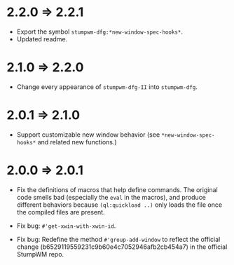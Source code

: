 * 2.2.0 => 2.2.1

+ Export the symbol =stumpwm-dfg:*new-window-spec-hooks*=.
+ Updated readme.

* 2.1.0 => 2.2.0

+ Change every appearance of =stumpwm-dfg-II= into =stumpwm-dfg=.

* 2.0.1 => 2.1.0

+ Support customizable new window behavior (see
  =*new-window-spec-hooks*= and related new functions.)

* 2.0.0 => 2.0.1

+ Fix the definitions of macros that help define commands. The
  original code smells bad (especially the =eval= in the macros),
  and produce different behaviors because =(ql:quickload ..)= only
  loads the file once the compiled files are present.

+ Fix bug: =#'get-xwin-with-xwin-id=.

+ Fix bug: Redefine the method =#'group-add-window= to reflect the
  official change (b6529119559231c9b60e4c7052946afb2cb454a7) in
  the official StumpWM repo.
